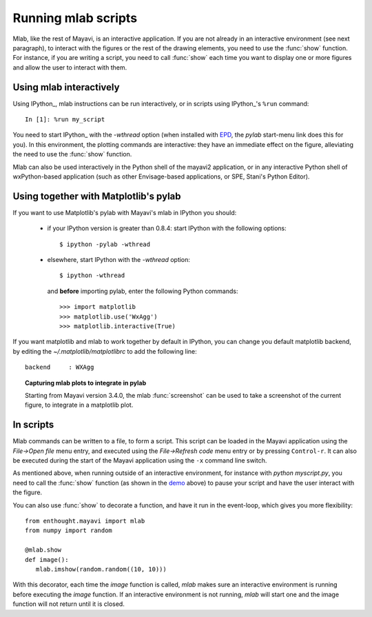 .. _running-mlab-scripts:

Running mlab scripts
---------------------

Mlab, like the rest of Mayavi, is an interactive application. If you are
not already in an interactive environment (see next paragraph), to
interact with the figures or the rest of the drawing elements, you need
to use the :func:`show` function. For instance, if you are writing a
script, you need to call :func:`show` each time you want to display one
or more figures and allow the user to interact with them.

Using mlab interactively
~~~~~~~~~~~~~~~~~~~~~~~~~

Using IPython_, mlab instructions can be run interactively, or in
scripts using IPython_'s ``%run`` command::

    In [1]: %run my_script

You need to start IPython_ with the `-wthread` option (when installed
with `EPD`_, the `pylab` start-menu link does this for you). In this
environment, the plotting commands are interactive: they have an
immediate effect on the figure, alleviating the need to use the
:func:`show` function. 

.. _EPD: http://www.enthought.com/products/epd.php

Mlab can also be used interactively in the Python shell of the mayavi2
application, or in any interactive Python shell of wxPython-based
application (such as other Envisage-based applications, or SPE, Stani's
Python Editor).

Using together with Matplotlib's pylab
~~~~~~~~~~~~~~~~~~~~~~~~~~~~~~~~~~~~~~~

If you want to use Matplotlib's pylab with Mayavi's mlab in IPython you
should:

    * if your IPython version is greater than 0.8.4: start IPython with
      the following options::

        $ ipython -pylab -wthread

    * elsewhere, start IPython with the `-wthread` option::

        $ ipython -wthread

      and **before** importing pylab, enter the following Python
      commands::

        >>> import matplotlib
        >>> matplotlib.use('WxAgg')
        >>> matplotlib.interactive(True)

If you want matplotlib and mlab to work together by default in IPython,
you can change you default matplotlib backend, by editing the
`~/.matplotlib/matplotlibrc` to add the following line::

    backend     : WXAgg

.. topic:: Capturing mlab plots to integrate in pylab

    Starting from Mayavi version 3.4.0, the mlab :func:`screenshot` can
    be used to take a screenshot of the current figure, to integrate in a
    matplotlib plot.

In scripts
~~~~~~~~~~~~~~~~~

Mlab commands can be written to a file, to form a script. This script
can be loaded in the Mayavi application using the *File->Open file* menu
entry, and executed using the *File->Refresh code* menu entry or by
pressing ``Control-r``.  It can also be executed during the start of the
Mayavi application using the ``-x`` command line switch.

As mentioned above, when running outside of an interactive environment,
for instance with `python myscript.py`, you need to call the
:func:`show` function (as shown in the demo_ above) to pause your script
and have the user interact with the figure.

.. _demo:
    :ref:`mlab-demo`

You can also use :func:`show` to decorate a function, and have it run in
the event-loop, which gives you more flexibility::

 from enthought.mayavi import mlab
 from numpy import random
 
 @mlab.show
 def image():
    mlab.imshow(random.random((10, 10)))

With this decorator, each time the `image` function is called, `mlab`
makes sure an interactive environment is running before executing the
`image` function. If an interactive environment is not running, `mlab`
will start one and the image function will not return until it is closed.

..
   Local Variables:
   mode: rst
   indent-tabs-mode: nil
   sentence-end-double-space: t
   fill-column: 70
   End:

